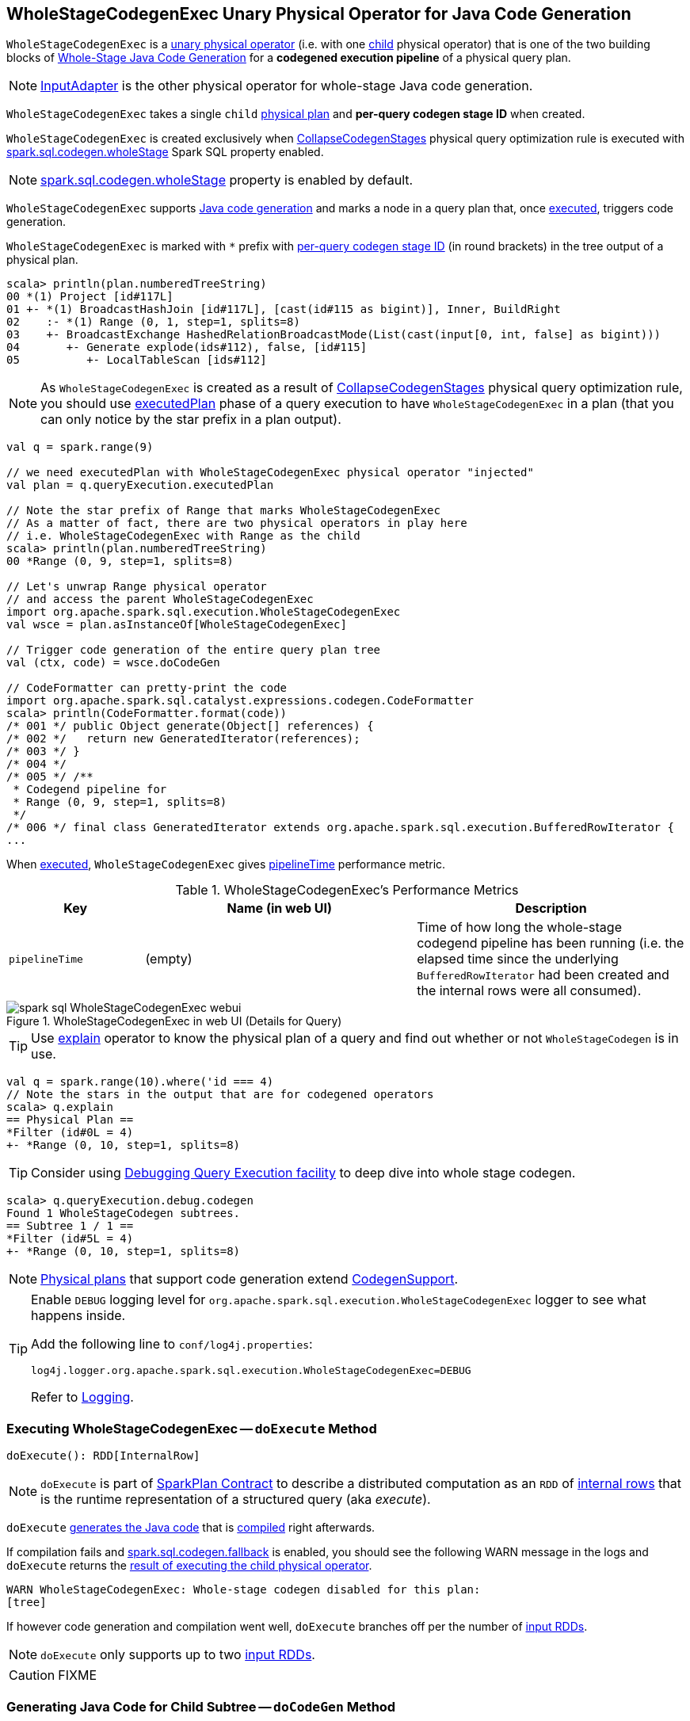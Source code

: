 == [[WholeStageCodegenExec]] WholeStageCodegenExec Unary Physical Operator for Java Code Generation

`WholeStageCodegenExec` is a link:spark-sql-SparkPlan.adoc#UnaryExecNode[unary physical operator] (i.e. with one <<child, child>> physical operator) that is one of the two building blocks of link:spark-sql-whole-stage-codegen.adoc[Whole-Stage Java Code Generation] for a *codegened execution pipeline* of a physical query plan.

NOTE: link:spark-sql-SparkPlan-InputAdapter.adoc[InputAdapter] is the other physical operator for whole-stage Java code generation.

[[creating-instance]]
[[child]]
[[codegenStageId]]
`WholeStageCodegenExec` takes a single `child` link:spark-sql-SparkPlan.adoc[physical plan] and *per-query codegen stage ID* when created.

`WholeStageCodegenExec` is created exclusively when link:spark-sql-CollapseCodegenStages.adoc[CollapseCodegenStages] physical query optimization rule is executed with link:spark-sql-whole-stage-codegen.adoc#spark.sql.codegen.wholeStage[spark.sql.codegen.wholeStage] Spark SQL property enabled.

NOTE: link:spark-sql-whole-stage-codegen.adoc#spark.sql.codegen.wholeStage[spark.sql.codegen.wholeStage] property is enabled by default.

`WholeStageCodegenExec` supports link:spark-sql-CodegenSupport.adoc[Java code generation] and marks a node in a query plan that, once <<doExecute, executed>>, triggers code generation.

[[generateTreeString]]
`WholeStageCodegenExec` is marked with `*` prefix with <<codegenStageId, per-query codegen stage ID>> (in round brackets) in the tree output of a physical plan.

[source, scala]
----
scala> println(plan.numberedTreeString)
00 *(1) Project [id#117L]
01 +- *(1) BroadcastHashJoin [id#117L], [cast(id#115 as bigint)], Inner, BuildRight
02    :- *(1) Range (0, 1, step=1, splits=8)
03    +- BroadcastExchange HashedRelationBroadcastMode(List(cast(input[0, int, false] as bigint)))
04       +- Generate explode(ids#112), false, [id#115]
05          +- LocalTableScan [ids#112]
----

NOTE: As `WholeStageCodegenExec` is created as a result of link:spark-sql-CollapseCodegenStages.adoc[CollapseCodegenStages] physical query optimization rule, you should use link:spark-sql-QueryExecution.adoc#executedPlan[executedPlan] phase of a query execution to have `WholeStageCodegenExec` in a plan (that you can only notice by the star prefix in a plan output).

[source, scala]
----
val q = spark.range(9)

// we need executedPlan with WholeStageCodegenExec physical operator "injected"
val plan = q.queryExecution.executedPlan

// Note the star prefix of Range that marks WholeStageCodegenExec
// As a matter of fact, there are two physical operators in play here
// i.e. WholeStageCodegenExec with Range as the child
scala> println(plan.numberedTreeString)
00 *Range (0, 9, step=1, splits=8)

// Let's unwrap Range physical operator
// and access the parent WholeStageCodegenExec
import org.apache.spark.sql.execution.WholeStageCodegenExec
val wsce = plan.asInstanceOf[WholeStageCodegenExec]

// Trigger code generation of the entire query plan tree
val (ctx, code) = wsce.doCodeGen

// CodeFormatter can pretty-print the code
import org.apache.spark.sql.catalyst.expressions.codegen.CodeFormatter
scala> println(CodeFormatter.format(code))
/* 001 */ public Object generate(Object[] references) {
/* 002 */   return new GeneratedIterator(references);
/* 003 */ }
/* 004 */
/* 005 */ /**
 * Codegend pipeline for
 * Range (0, 9, step=1, splits=8)
 */
/* 006 */ final class GeneratedIterator extends org.apache.spark.sql.execution.BufferedRowIterator {
...
----

When <<doExecute, executed>>, `WholeStageCodegenExec` gives <<pipelineTime, pipelineTime>> performance metric.

[[metrics]]
.WholeStageCodegenExec's Performance Metrics
[cols="1,2,2",options="header",width="100%"]
|===
| Key
| Name (in web UI)
| Description

| [[pipelineTime]] `pipelineTime`
| (empty)
| Time of how long the whole-stage codegend pipeline has been running (i.e. the elapsed time since the underlying `BufferedRowIterator` had been created and the internal rows were all consumed).
|===

.WholeStageCodegenExec in web UI (Details for Query)
image::images/spark-sql-WholeStageCodegenExec-webui.png[align="center"]

TIP: Use link:spark-sql-Dataset.adoc#explain[explain] operator to know the physical plan of a query and find out whether or not `WholeStageCodegen` is in use.

[source, scala]
----
val q = spark.range(10).where('id === 4)
// Note the stars in the output that are for codegened operators
scala> q.explain
== Physical Plan ==
*Filter (id#0L = 4)
+- *Range (0, 10, step=1, splits=8)
----

TIP: Consider using link:spark-sql-debugging-execution.adoc[Debugging Query Execution facility] to deep dive into whole stage codegen.

[source, scala]
----
scala> q.queryExecution.debug.codegen
Found 1 WholeStageCodegen subtrees.
== Subtree 1 / 1 ==
*Filter (id#5L = 4)
+- *Range (0, 10, step=1, splits=8)
----

NOTE: link:spark-sql-SparkPlan.adoc[Physical plans] that support code generation extend link:spark-sql-CodegenSupport.adoc[CodegenSupport].

[TIP]
====
Enable `DEBUG` logging level for `org.apache.spark.sql.execution.WholeStageCodegenExec` logger to see what happens inside.

Add the following line to `conf/log4j.properties`:

```
log4j.logger.org.apache.spark.sql.execution.WholeStageCodegenExec=DEBUG
```

Refer to link:spark-logging.adoc[Logging].
====

=== [[doExecute]] Executing WholeStageCodegenExec -- `doExecute` Method

[source, scala]
----
doExecute(): RDD[InternalRow]
----

NOTE: `doExecute` is part of link:spark-sql-SparkPlan.adoc#doExecute[SparkPlan Contract] to describe a distributed computation as an `RDD` of link:spark-sql-InternalRow.adoc[internal rows] that is the runtime representation of a structured query (aka _execute_).

`doExecute` <<doCodeGen, generates the Java code>> that is link:spark-sql-CodeGenerator.adoc#compile[compiled] right afterwards.

If compilation fails and link:spark-sql-properties.adoc#spark.sql.codegen.fallback[spark.sql.codegen.fallback] is enabled, you should see the following WARN message in the logs and `doExecute` returns the link:spark-sql-SparkPlan.adoc#execute[result of executing the child physical operator].

```
WARN WholeStageCodegenExec: Whole-stage codegen disabled for this plan:
[tree]
```

If however code generation and compilation went well, `doExecute` branches off per the number of link:spark-sql-CodegenSupport.adoc#inputRDDs[input RDDs].

NOTE: `doExecute` only supports up to two link:spark-sql-CodegenSupport.adoc#inputRDDs[input RDDs].

CAUTION: FIXME

=== [[doCodeGen]] Generating Java Code for Child Subtree -- `doCodeGen` Method

[source, scala]
----
doCodeGen(): (CodegenContext, CodeAndComment)
----

CAUTION: FIXME

You should see the following DEBUG message in the logs:

```
DEBUG WholeStageCodegenExec:
[cleanedSource]
```

NOTE: `doCodeGen` is used when `WholeStageCodegenExec` <<doExecute, doExecute>> (and for link:spark-sql-debugging-execution.adoc#debugCodegen[debugCodegen]).

=== [[doConsume]] Generating Java Source Code for Whole-Stage Consume Path Code Generation -- `doConsume` Method

[source, scala]
----
doConsume(ctx: CodegenContext, input: Seq[ExprCode], row: ExprCode): String
----

NOTE: `doConsume` is part of link:spark-sql-CodegenSupport.adoc#doConsume[CodegenSupport Contract] to generate plain Java source code for link:spark-sql-whole-stage-codegen.adoc#consume-path[whole-stage "consume" path code generation].

`doConsume` generates a Java source code that:

1. Takes (from the input `row`) the code to evaluate a Catalyst expression on an input `InternalRow`
1. Takes (from the input `row`) the term for a value of the result of the evaluation
  i. Adds `.copy()` to the term if <<needCopyResult, needCopyResult>> is turned on
1. Wraps the term inside `append()` code block

[source, scala]
----
import org.apache.spark.sql.catalyst.expressions.codegen.CodegenContext
val ctx = new CodegenContext()

import org.apache.spark.sql.catalyst.expressions.codegen.ExprCode
val exprCode = ExprCode(code = "my_code", isNull = "false", value = "my_value")

// wsce defined above, i.e at the top of the page
val consumeCode = wsce.doConsume(ctx, input = Seq(), row = exprCode)
scala> println(consumeCode)
my_code
append(my_value);
----
